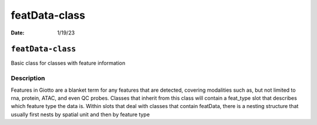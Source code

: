 ==============
featData-class
==============

:Date: 1/19/23

``featData-class``
==================

Basic class for classes with feature information

Description
-----------

Features in Giotto are a blanket term for any features that are
detected, covering modalities such as, but not limited to rna, protein,
ATAC, and even QC probes. Classes that inherit from this class will
contain a feat_type slot that describes which feature type the data is.
Within slots that deal with classes that contain featData, there is a
nesting structure that usually first nests by spatial unit and then by
feature type
